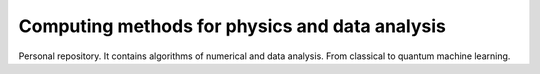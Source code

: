 Computing methods for physics and data analysis
===============================================

.. image:: https://app.travis-ci.com/Dario-Caf/CMPDA.svg?token=CU75XJMZEfpn2pXoDzzi&branch=main
    :target: https://app.travis-ci.com/Dario-Caf/CMPDA

.. image:: https://readthedocs.org/projects/cmpda/badge/?version=latest
    :target: https://cmpda.readthedocs.io/en/latest/?badge=latest
    :alt: Documentation Status

Personal repository. It contains algorithms of numerical and data analysis.
From classical to quantum machine learning.
